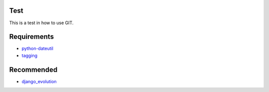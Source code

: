 Test
====
This is a test in how to use GIT.

Requirements
============

- python-dateutil_
- tagging_

.. _python-dateutil: http://pypi.python.org/pypi/dateutil
.. _tagging: http://django-tagging.googlecode.com 


Recommended
===========

- django_evolution_

.. _django_evolution: http://django-evolution.googlecode.com
